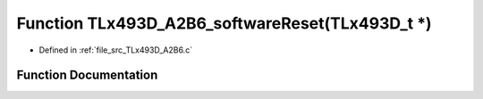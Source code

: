 .. _exhale_function__t_lx493_d___a2_b6_8c_1a7eacbb770718d1a2fb6b63b3c59d7544:

Function TLx493D_A2B6_softwareReset(TLx493D_t \*)
=================================================

- Defined in :ref:`file_src_TLx493D_A2B6.c`


Function Documentation
----------------------


.. doxygenfunction:: TLx493D_A2B6_softwareReset(TLx493D_t *)
   :project: XENSIV 3D Magnetic Sensors Arduino Library